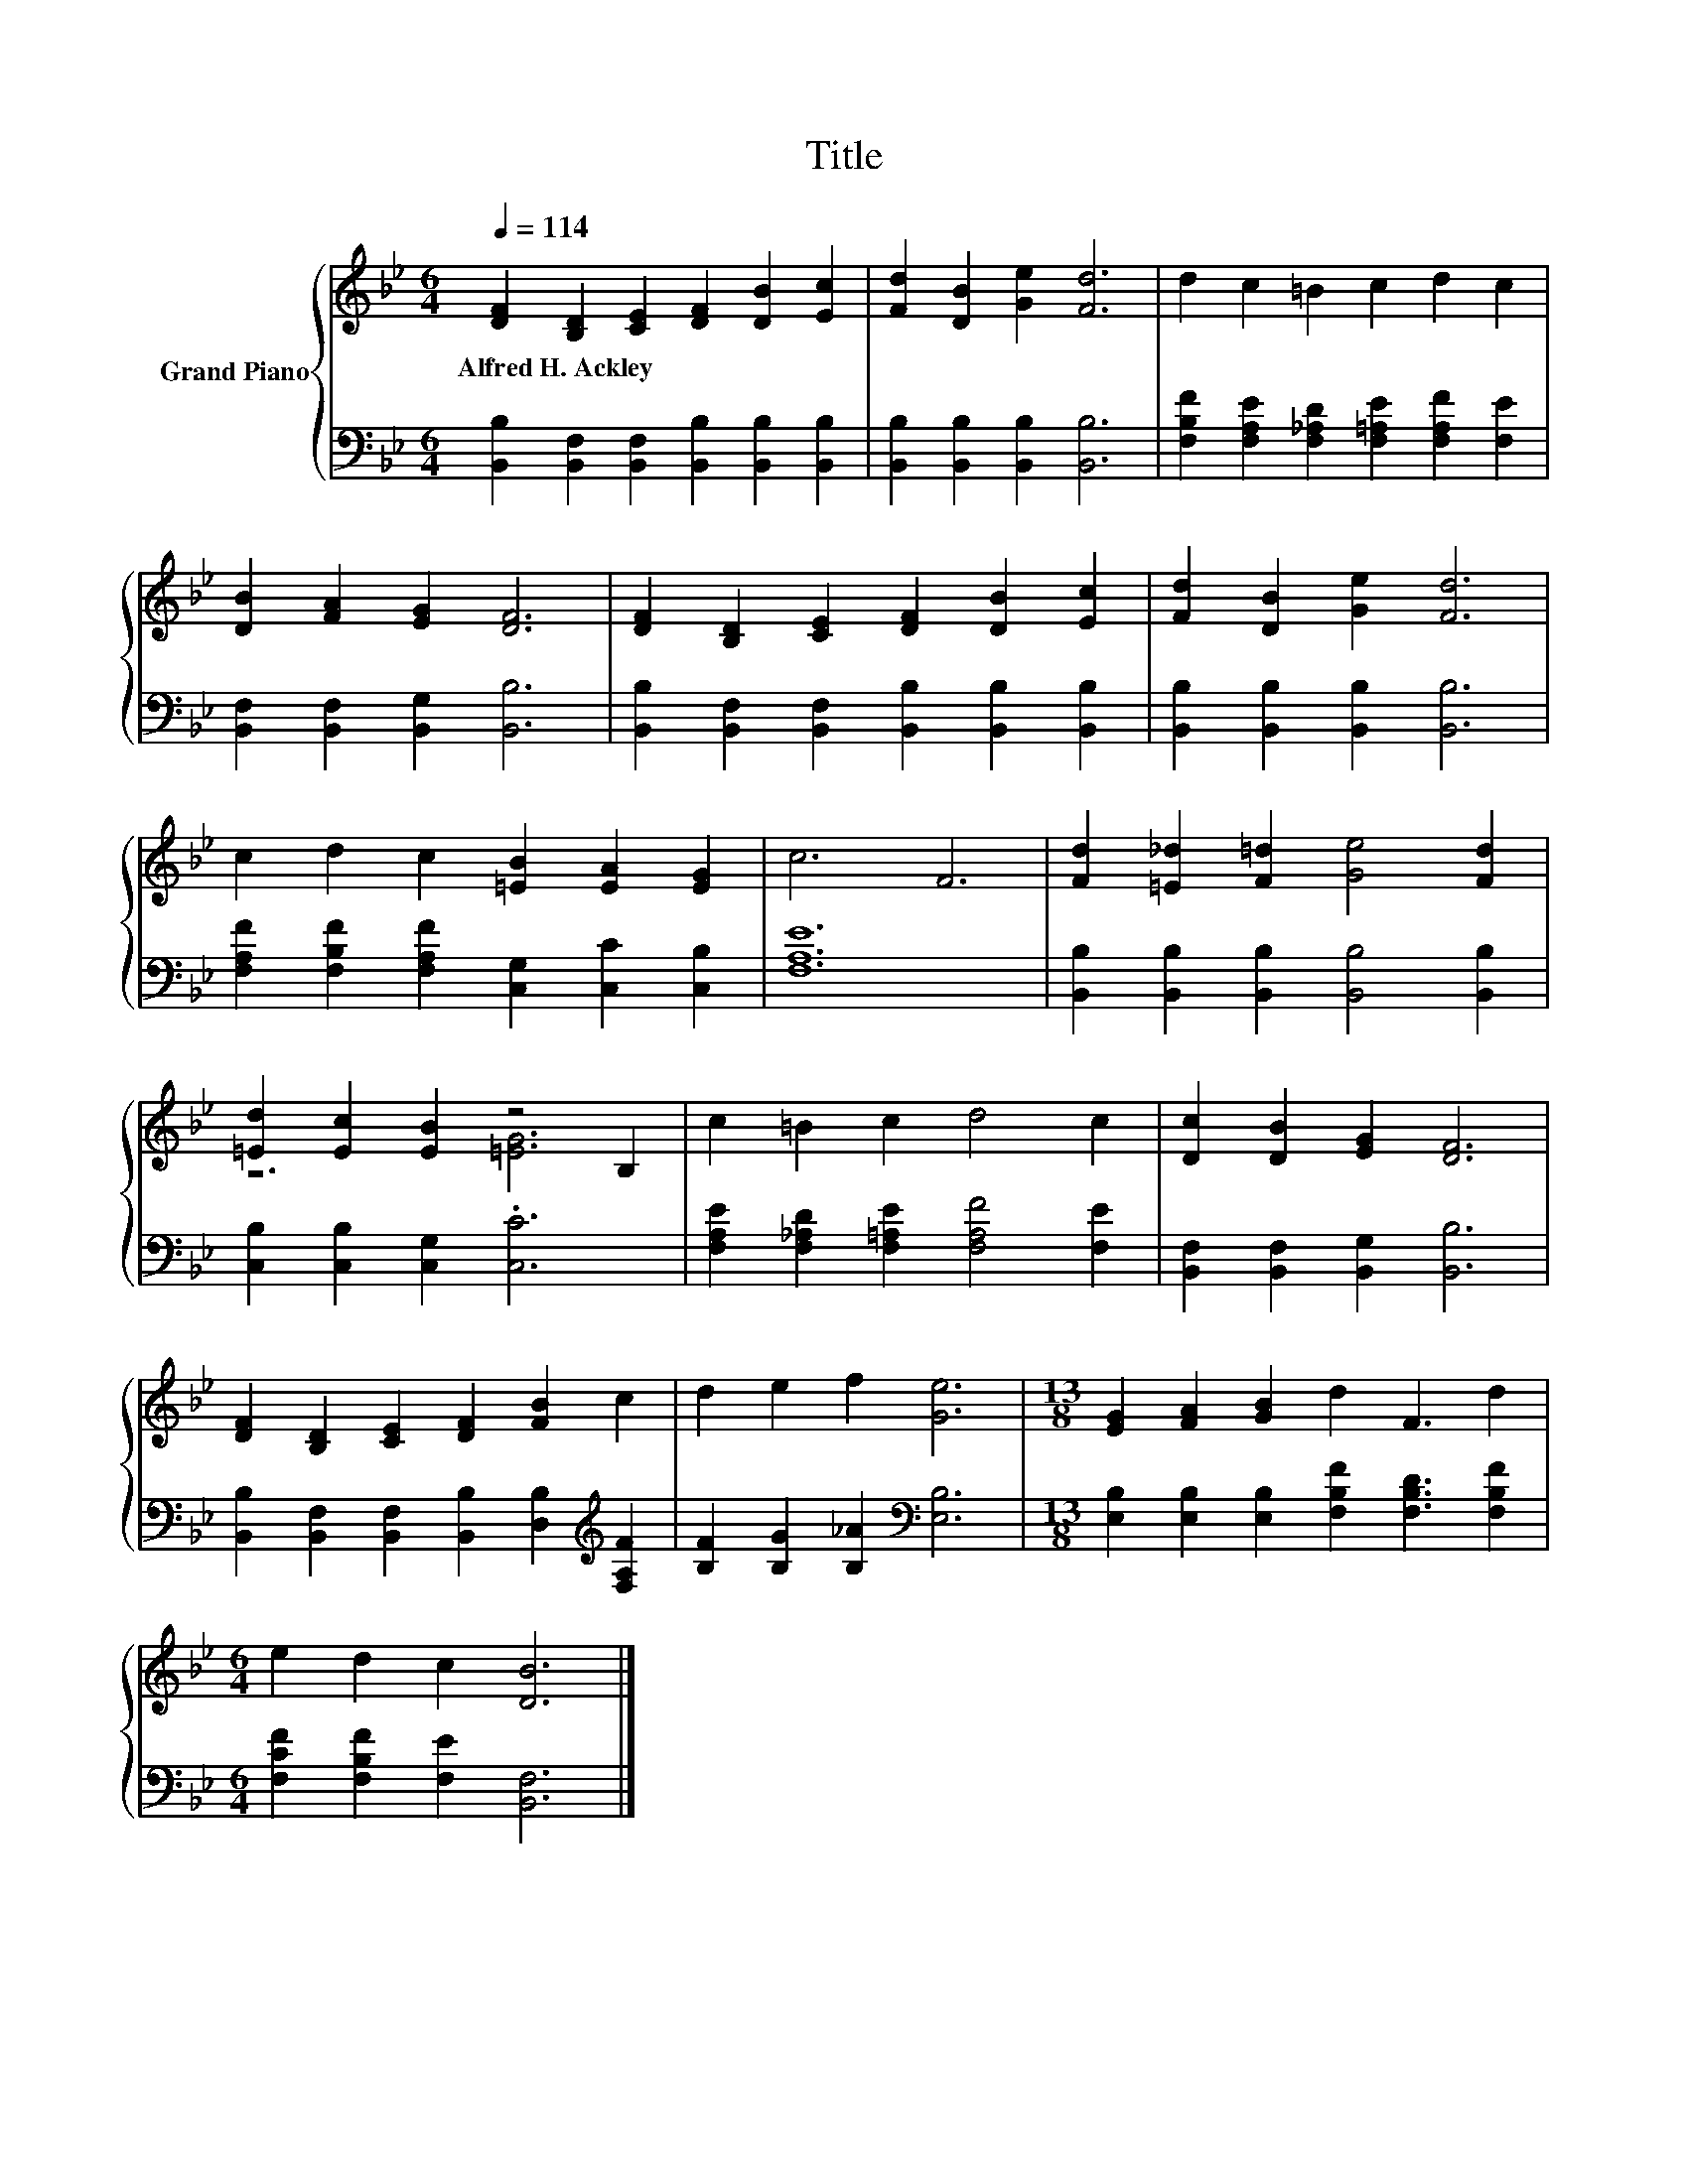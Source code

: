 X:1
T:Title
%%score { ( 1 3 ) | 2 }
L:1/8
Q:1/4=114
M:6/4
K:Bb
V:1 treble nm="Grand Piano"
V:3 treble 
V:2 bass 
V:1
 [DF]2 [B,D]2 [CE]2 [DF]2 [DB]2 [Ec]2 | [Fd]2 [DB]2 [Ge]2 [Fd]6 | d2 c2 =B2 c2 d2 c2 | %3
w: Alfred~H.~Ackley * * * * *|||
 [DB]2 [FA]2 [EG]2 [DF]6 | [DF]2 [B,D]2 [CE]2 [DF]2 [DB]2 [Ec]2 | [Fd]2 [DB]2 [Ge]2 [Fd]6 | %6
w: |||
 c2 d2 c2 [=EB]2 [EA]2 [EG]2 | c6 F6 | [Fd]2 [=E_d]2 [F=d]2 [Ge]4 [Fd]2 | %9
w: |||
 [=Ed]2 [Ec]2 [EB]2 z4 B,2 | c2 =B2 c2 d4 c2 | [Dc]2 [DB]2 [EG]2 [DF]6 | %12
w: |||
 [DF]2 [B,D]2 [CE]2 [DF]2 [FB]2 c2 | d2 e2 f2 [Ge]6 |[M:13/8] [EG]2 [FA]2 [GB]2 d2 F3 d2 | %15
w: |||
[M:6/4] e2 d2 c2 [DB]6 |] %16
w: |
V:2
 [B,,B,]2 [B,,F,]2 [B,,F,]2 [B,,B,]2 [B,,B,]2 [B,,B,]2 | [B,,B,]2 [B,,B,]2 [B,,B,]2 [B,,B,]6 | %2
 [F,B,F]2 [F,A,E]2 [F,_A,D]2 [F,=A,E]2 [F,A,F]2 [F,E]2 | [B,,F,]2 [B,,F,]2 [B,,G,]2 [B,,B,]6 | %4
 [B,,B,]2 [B,,F,]2 [B,,F,]2 [B,,B,]2 [B,,B,]2 [B,,B,]2 | [B,,B,]2 [B,,B,]2 [B,,B,]2 [B,,B,]6 | %6
 [F,A,F]2 [F,B,F]2 [F,A,F]2 [C,G,]2 [C,C]2 [C,B,]2 | [F,A,E]12 | %8
 [B,,B,]2 [B,,B,]2 [B,,B,]2 [B,,B,]4 [B,,B,]2 | [C,B,]2 [C,B,]2 [C,G,]2 .[C,C]6 | %10
 [F,A,E]2 [F,_A,D]2 [F,=A,E]2 [F,A,F]4 [F,E]2 | [B,,F,]2 [B,,F,]2 [B,,G,]2 [B,,B,]6 | %12
 [B,,B,]2 [B,,F,]2 [B,,F,]2 [B,,B,]2 [D,B,]2[K:treble] [F,A,F]2 | %13
 [B,F]2 [B,G]2 [B,_A]2[K:bass] [E,B,]6 | %14
[M:13/8] [E,B,]2 [E,B,]2 [E,B,]2 [F,B,F]2 [F,B,D]3 [F,B,F]2 | %15
[M:6/4] [F,CF]2 [F,B,F]2 [F,E]2 [B,,F,]6 |] %16
V:3
 x12 | x12 | x12 | x12 | x12 | x12 | x12 | x12 | x12 | z6 [=EG]6 | x12 | x12 | x12 | x12 | %14
[M:13/8] x13 |[M:6/4] x12 |] %16

